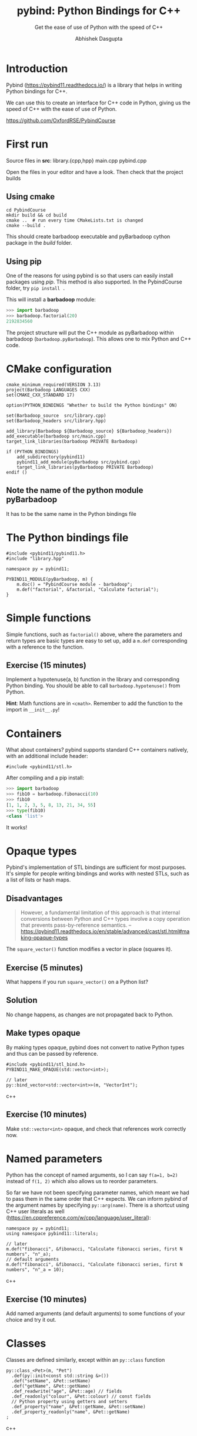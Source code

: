 #+title: pybind: Python Bindings for C++
#+subtitle: Get the ease of use of Python with the speed of C++
#+author: Abhishek Dasgupta

* Introduction

Pybind (https://pybind11.readthedocs.io/) is a library that helps in
writing Python bindings for C++.

We can use this to create an interface for C++ code in Python, giving
us the speed of C++ with the ease of use of Python.

https://github.com/OxfordRSE/PybindCourse

* First run

Source files in *src*: library.{cpp,hpp} main.cpp pybind.cpp

Open the files in your editor and have a look. Then check that the project builds

** Using cmake

#+begin_src
cd PybindCourse
mkdir build && cd build
cmake ..  # run every time CMakeLists.txt is changed
cmake --build .
#+end_src

This should create barbadoop executable and pyBarbadoop cython package
in the /build/ folder.

** Using pip

One of the reasons for using pybind is so that users can easily
install packages using /pip/. This method is also supported. In the
PybindCourse folder, try =pip install .=

This will install a *barbadoop* module:

#+begin_src python
>>> import barbadoop
>>> barbadoop.factorial(20)
2192834560
#+end_src

The project structure will put the C++ module as pyBarbadoop within
barbadoop (~barbadoop.pyBarbadoop~). This allows one to mix Python and
C++ code.

* CMake configuration

#+begin_src cmake (CMakeLists.txt)
cmake_minimum_required(VERSION 3.13)
project(Barbadoop LANGUAGES CXX)
set(CMAKE_CXX_STANDARD 17)

option(PYTHON_BINDINGS "Whether to build the Python bindings" ON)

set(Barbadoop_source  src/library.cpp)
set(Barbadoop_headers src/library.hpp)

add_library(Barbadoop ${Barbadoop_source} ${Barbadoop_headers})
add_executable(barbadoop src/main.cpp)
target_link_libraries(barbadoop PRIVATE Barbadoop)

if (PYTHON_BINDINGS)
    add_subdirectory(pybind11)
    pybind11_add_module(pyBarbadoop src/pybind.cpp)
    target_link_libraries(pyBarbadoop PRIVATE Barbadoop)
endif ()
#+end_src

** Note the name of the python module pyBarbadoop
It has to be the same name in the Python bindings file

* The Python bindings file

#+begin_src python (pybind.cpp)
#include <pybind11/pybind11.h>
#include "library.hpp"

namespace py = pybind11;

PYBIND11_MODULE(pyBarbadoop, m) {
    m.doc() = "PybindCourse module - barbadoop";
    m.def("factorial", &factorial, "Calculate factorial");
}
#+end_src


* Simple functions

Simple functions, such as ~factorial()~ above, where the parameters and
return types are basic types are easy to set up, add a ~m.def~
corresponding with a reference to the function.



** Exercise (15 minutes)
Implement a hypotenuse(a, b) function in the library and corresponding
Python binding. You should be able to call ~barbadoop.hypotenuse()~
from Python.

*Hint*: Math functions are in ~<cmath>~. Remember to add the function
to the import in =__init__.py=!

* Containers
  
What about containers? pybind supports standard C++ containers
natively, with an additional include header:

#+begin_src c++
#include <pybind11/stl.h>
#+end_src

After compiling and a pip install:

#+begin_src python
>>> import barbadoop
>>> fib10 = barbadoop.fibonacci(10)
>>> fib10
[1, 1, 2, 3, 5, 8, 13, 21, 34, 55]
>>> type(fib10)
<class 'list'>
#+end_src

It works!

* Opaque types

Pybind's implementation of STL bindings are sufficient for most
purposes. It's simple for people writing bindings and works with
nested STLs, such as a list of lists or hash maps.

** Disadvantages

#+begin_quote
However, a fundamental limitation of this approach is that internal
conversions between Python and C++ types involve a copy operation that
prevents pass-by-reference semantics.
-- https://pybind11.readthedocs.io/en/stable/advanced/cast/stl.html#making-opaque-types
#+end_quote

The ~square_vector()~ function modifies a vector in place (squares it).

** Exercise (5 minutes)
What happens if you run ~square_vector()~ on a Python list?

** Solution
No change happens, as changes are not propagated back to Python.

** Make types opaque

By making types opaque, pybind does not convert to native Python types
and thus can be passed by reference.

#+begin_src c++
#include <pybind11/stl_bind.h>
PYBIND11_MAKE_OPAQUE(std::vector<int>);

// later
py::bind_vector<std::vector<int>>(m, "VectorInt");
#+end_src c++

** Exercise (10 minutes)
Make ~std::vector<int>~ opaque, and check that references work correctly now.

* Named parameters

Python has the concept of named arguments, so I can say ~f(a=1, b=2)~
instead of ~f(1, 2)~ which also allows us to reorder parameters.

So far we have not been specifying parameter names, which meant we had
to pass them in the same order that C++ expects. We can inform pybind
of the argument names by specifying ~py::arg(name)~. There is a
shortcut using C++ user literals as well
(https://en.cppreference.com/w/cpp/language/user_literal):

#+begin_src c++
namespace py = pybind11;
using namespace pybind11::literals;

// later
m.def("fibonacci", &fibonacci, "Calculate fibonacci series, first N numbers", "n"_a);
// default arguments
m.def("fibonacci", &fibonacci, "Calculate fibonacci series, first N numbers", "n"_a = 10);
#+end_src c++

** Exercise (10 minutes)
Add named arguments (and default arguments) to some functions of your
choice and try it out.

* Classes

Classes are defined similarly, except within an ~py::class~ function

#+begin_src c++
py::class_<Pet>(m, "Pet")
  .def(py::init<const std::string &>())
  .def("setName", &Pet::setName)
  .def("getName", &Pet::getName)
  .def_readwrite("age", &Pet::age) // fields
  .def_readonly("colour", &Pet::colour) // const fields
  // Python property using getters and setters
  .def_property("name", &Pet::getName, &Pet::setName)
  .def_property_readonly("name", &Pet::getName)
;
#+end_src c++

* Wrapping up

All the material is available at
https://github.com/OxfordRSE/PybindCourse

Any questions, post on Slack or email me!
